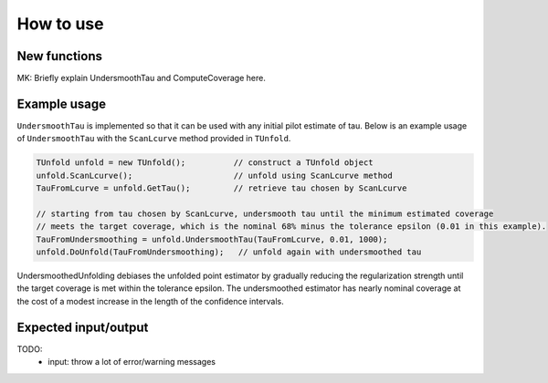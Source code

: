 
**********
How to use
**********

--------------
New functions
--------------

MK: Briefly explain UndersmoothTau and ComputeCoverage here.

--------------
Example usage
--------------
``UndersmoothTau`` is implemented so that it can be used with any initial pilot estimate of tau.
Below is an example usage of ``UndersmoothTau`` with the ``ScanLcurve`` method provided in ``TUnfold``.

.. code-block:: c++

    TUnfold unfold = new TUnfold();          // construct a TUnfold object
    unfold.ScanLcurve();                     // unfold using ScanLcurve method
    TauFromLcurve = unfold.GetTau();         // retrieve tau chosen by ScanLcurve

    // starting from tau chosen by ScanLcurve, undersmooth tau until the minimum estimated coverage
    // meets the target coverage, which is the nominal 68% minus the tolerance epsilon (0.01 in this example).
    TauFromUndersmoothing = unfold.UndersmoothTau(TauFromLcurve, 0.01, 1000);
    unfold.DoUnfold(TauFromUndersmoothing);   // unfold again with undersmoothed tau



UndersmoothedUnfolding debiases the unfolded point estimator by gradually reducing
the regularization strength until the target coverage is met within the tolerance epsilon.
The undersmoothed estimator has nearly nominal coverage
at the cost of a modest increase in the length of the confidence intervals.


---------------------
Expected input/output
---------------------
TODO:
  * input: throw a lot of error/warning messages
